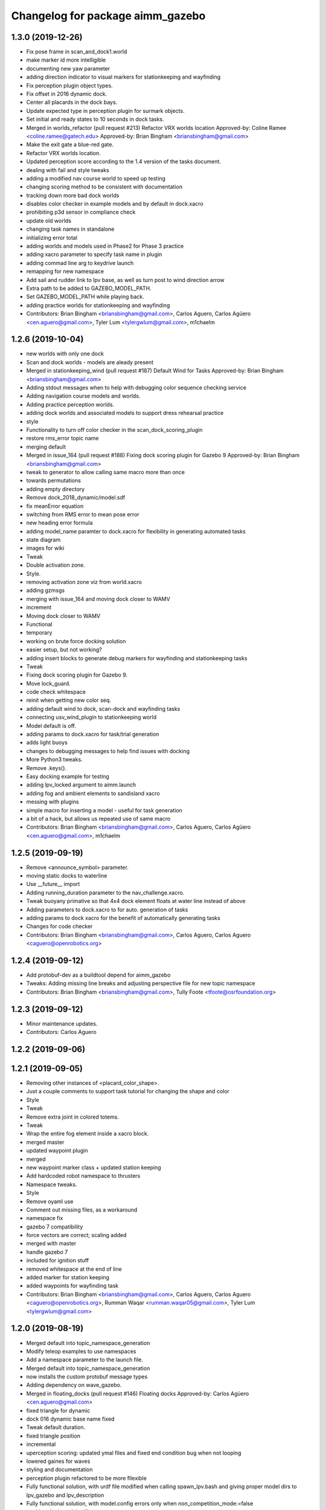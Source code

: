 ^^^^^^^^^^^^^^^^^^^^^^^^^^^^^^^^^
Changelog for package aimm_gazebo
^^^^^^^^^^^^^^^^^^^^^^^^^^^^^^^^^

1.3.0 (2019-12-26)
------------------
* Fix pose frame in scan_and_dock1.world
* make marker id more intelligible
* documenting new yaw parameter
* adding direction indicator to visual markers for stationkeeping and wayfinding
* Fix perception plugin object types.
* Fix offset in 2016 dynamic dock.
* Center all placards in the dock bays.
* Update expected type in perception plugin for surmark objects.
* Set initial and ready states to 10 seconds in dock tasks.
* Merged in worlds_refactor (pull request #213)
  Refactor VRX worlds location
  Approved-by: Coline Ramee <coline.ramee@gatech.edu>
  Approved-by: Brian Bingham <briansbingham@gmail.com>
* Make the exit gate a blue-red gate.
* Refactor VRX worlds location.
* Updated perception score according to the 1.4 version of the tasks document.
* dealing with fail and style tweaks
* adding a modified nav course world to speed up testing
* changing scoring method to be consistent with documentation
* tracking down more bad dock worlds
* disables color checker in example models and by default in dock.xacro
* prohibiting p3d sensor in compliance check
* update old worlds
* changing task names in standalone
* initializing error total
* adding worlds and models used in Phase2 for Phase 3 practice
* adding xacro parameter to specify task name in plugin
* adding commad line arg to keydrive launch
* remapping for new namespace
* Add sail and rudder link to lpv base, as well as turn post to wind direction arrow
* Extra path to be added to GAZEBO_MODEL_PATH.
* Set GAZEBO_MODEL_PATH while playing back.
* adding practice worlds for stationkeeping and wayfinding
* Contributors: Brian Bingham <briansbingham@gmail.com>, Carlos Aguero, Carlos Agüero <cen.aguero@gmail.com>, Tyler Lum <tylergwlum@gmail.com>, m1chaelm

1.2.6 (2019-10-04)
------------------
* new worlds with only one dock
* Scan and dock worlds - models are aleady present
* Merged in stationkeeping_wind (pull request #187)
  Default Wind for Tasks
  Approved-by: Brian Bingham <briansbingham@gmail.com>
* Adding stdout messages when to help with debugging color sequence checking service
* Adding navigation course models and worlds.
* Adding practice perception worlds.
* adding dock worlds and associated models to support dress rehearsal practice
* style
* Functionality to turn off color checker in the scan_dock_scoring_plugin
* restore rms_error topic name
* merging default
* Merged in issue_164 (pull request #188)
  Fixing dock scoring plugin for Gazebo 9
  Approved-by: Brian Bingham <briansbingham@gmail.com>
* tweak to generator to allow calling same macro more than once
* towards permutations
* adding empty directory
* Remove dock_2018_dynamic/model.sdf
* fix meanError equation
* switching from RMS error to mean pose error
* new heading error formula
* adding model_name paramter to dock.xacro for flexibility in generating automated tasks
* state diagram
* images for wiki
* Tweak
* Double activation zone.
* Style.
* removing activation zone viz from world.xacro
* adding gzmsgs
* merging with issue_164 and moving dock closer to WAMV
* increment
* Moving dock closer to WAMV
* Functional
* temporary
* working on brute force docking solution
* easier setup, but not working?
* adding insert blocks to generate debug markers for wayfinding and stationkeeping tasks
* Tweak
* Fixing dock scoring plugin for Gazebo 9.
* Move lock_guard.
* code check whitespace
* reinit when getting new color seq.
* adding default wind to dock, scan-dock and wayfinding tasks
* connecting usv_wind_plugin to stationkeeping world
* Model default is off.
* adding params to dock.xacro for task/trial generation
* adds light buoys
* changes to debugging messages to help find issues with docking
* More Python3 tweaks.
* Remove .keys().
* Easy docking example for testing
* adding lpv_locked argument to aimm.launch
* adding fog and ambient elements to sandisland xacro
* messing with plugins
* simple macro for inserting a model - useful for task generation
* a bit of a hack, but allows us repeated use of same macro
* Contributors: Brian Bingham <briansbingham@gmail.com>, Carlos Aguero, Carlos Agüero <cen.aguero@gmail.com>, m1chaelm

1.2.5 (2019-09-19)
------------------
* Remove <announce_symbol> parameter.
* moving static docks to waterline
* Use __future_\_ import
* Adding running_duration parameter to the nav_challenge.xacro.
* Tweak buoyany primative so that 4x4 dock element floats at water line instead of above
* Adding parameters to dock.xacro to for auto. generation of tasks
* adding params to dock xacro for the benefit of automatically generating tasks
* Changes for code checker
* Contributors: Brian Bingham <briansbingham@gmail.com>, Carlos Aguero, Carlos Aguero <caguero@openrobotics.org>

1.2.4 (2019-09-12)
------------------
* Add protobuf-dev as a buildtool depend for aimm_gazebo
* Tweaks: Adding missing line breaks and adjusting perspective file for new topic namespace
* Contributors: Brian Bingham <briansbingham@gmail.com>, Tully Foote <tfoote@osrfoundation.org>

1.2.3 (2019-09-12)
------------------
* Minor maintenance updates.
* Contributors: Carlos Aguero

1.2.2 (2019-09-06)
------------------

1.2.1 (2019-09-05)
------------------
* Removing other instances of <placard_color_shape>.
* Just a couple comments to support task tutorial for changing the shape and color
* Style
* Tweak
* Remove extra joint in colored totems.
* Tweak
* Wrap the entire fog element inside a xacro block.
* merged master
* updated waypoint plugin
* merged
* new waypoint marker class + updated station keeping
* Add hardcoded robot namespace to thrusters
* Namespace tweaks.
* Style
* Remove oyaml use
* Comment out missing files, as a workaround
* namespace fix
* gazebo 7 compatibility
* force vectors are correct; scaling added
* merged with master
* handle gazebo 7
* included for ignition stuff
* removed whitespace at the end of line
* added marker for station keeping
* added waypoints for wayfinding task
* Contributors: Brian Bingham <briansbingham@gmail.com>, Carlos Aguero, Carlos Aguero <caguero@openrobotics.org>, Rumman Waqar <rumman.waqar05@gmail.com>, Tyler Lum <tylergwlum@gmail.com>

1.2.0 (2019-08-19)
------------------
* Merged default into topic_namespace_generation
* Modify teleop examples to use namespaces
* Add a namespace parameter to the launch file.
* Merged default into topic_namespace_generation
* now installs the custom protobuf message types
* Adding dependency on wave_gazebo.
* Merged in floating_docks (pull request #146)
  Floating docks
  Approved-by: Carlos Agüero <cen.aguero@gmail.com>
* fixed triangle for dynamic
* dock 016 dynamic base name fixed
* Tweak default duration.
* fixed triangle position
* incremental
* uperception scoring: updated ymal files and fixed end condition bug when not looping
* lowered gaines for waves
* styling and documentation
* perception plugin refactored to be more fllexible
* Fully functional solution, with urdf file modified when calling spawn_lpv.bash and giving proper model dirs to lpv_gazebo and lpv_description
* Fully functional solution, with model.config errors only when non_competition_mode:=false
* tracking dock model sdf's
* static dynamic refactor complete
* files renamed
* halfway through dock name refactor
* static dock preformance improved
* incremental
* scan_dock now dynamic dock
* added static dock counter parts
* adding static dock option
* merged with default
* Merged default into Add-Option-To-Hide-Gazebo-Topics
* Tweak in wait_until_gzserver_is_up().
* Merged in issue_92 (pull request #157)
  Fix issue #92
  Approved-by: Tyler Lum <tylergwlum@gmail.com>
* Camera control plugin.
* Clean launch file
* Improve sandisland.launch clarity
* Improve spawn_lpv.bash comments clarity
* Change argument from competition_mode to non_competition_mode to fix publishing errors
* Add competition_mode argument
* Concatenate original Gazebo Model Path to new value
* Rm fake aimm_gazebo/models and make it work, needs testing
* Change model names to No Model
* Use if and unless in launch file for roslaunch spawn
* Deterministic wind.
* Merged default into topic_namespace_generation
* Fix namepsaces to work with robotNamespace parameter
* Merge changes with default branch
* Merged default into gps_plugin
* Add v3d plugin - this publishes a vecotr based on the world frame velocity in Gazebo
  Update gps configuration to add gazebo gps and v3d plugins to standard configuration
* Add plugin for ROS interface to gazebo GPS sensor.
* Merged default into gps_plugin
* added more params to dock xacro
* fix nav_challenge
* resolved merge conflicts
* dock xacro fixed
* incremental
* added scoring plugin to the nav_challenge xacro for world generation
* Remove redundant sleep
* Update script to run rosrun xacro to make final urdf, seems to work well
* Add arg parsing for spawn_lpv, does not work with urdf.xacros yet
* Add wait for gzserver, might need testing
* Spawn lpv with bash script, still needs improvement
* Add fake models in aimm_gazebo, lpv_description, lpv_gazebo to avoid GAZEBO_MODEL_PATH errors
* Merged default into Add-Option-To-Hide-Gazebo-Topics
* Merged in lpv-lock-at-run-time (pull request #152)
  Wamv lock at run time
  Approved-by: Carlos Agüero <cen.aguero@gmail.com>
* Fix spacing in yaml
* Tweaks.
* Fix nav_challenge_deep
* Add nav_challenge scoring plugin and gates
* Update xacros/dock.xacro and xacros/scan_and_dock.xacro to match original (add missing parameters)
* Add verbose and paused option for improved playback
* Merged in ocean-wave-xacro (pull request #150)
  Ocean wave xacro
  Approved-by: Marshall Rawson <marshallrawson@osrfoundation.org>
* cleaning
* lpv-locked by plugin permanetely
* added spinning out detection
* Merged default into ocean-wave-xacro
* incremental
* incremental
* Change big shallow and deep world yaml to individual tasks
* nodes now shutdown and use safe_yaml
* VRX_DEBUG now linked to enable_ros_network
* fixed ambient light and fog
* print to rospy.loginfo
* fixed xacro insert block ordering issue
* includes the yaml files in repository
* functional?
* Change to default to true, as it should
* Add enable_ros_network argument
* incremental
* added plate and sphere models
* functional for cubes
* incremental
* made taskMsgPub and taskMsg protected
* Now published taskMsg in OnFinished
* added time stamp to OnFinsihed
* moved exit to scoring plugin.
* removed old debug msg
* Fix build issue by resolving typo with ROS_ERROR msg
* styling
* functional, does not shutdown gzclient
* functional
* approximate 4x4 dock block as a sphere
* merge
* Merged in compliance-refactor (pull request #139)
  Compliance refactor
  Approved-by: Brian Bingham <briansbingham@gmail.com>
  Approved-by: Tyler Lum <tylergwlum@gmail.com>
* fix print
* styling
* added overall compliance error
* Removed old print statments, Added yaml file confirmation ROSINFO message
* fixed dock inertial issues
* fixed error message
* example_sensor_config.yaml edited online with Bitbucket
* merge
* functional
* merge
* Contributors: Carlos Aguero, Carlos Agüero <cen.aguero@gmail.com>, Jonathan Wheare <jonathan.wheare@flinders.edu.au>, Marshall Rawson <marshallrawson@osrfoundation.org>, MarshallRawson, MarshallRawson <marshallrawson@osrfoundation.org>, Tyler Lum <tylergwlum@gmail.com>

1.1.2 (2019-07-10)
------------------
* Merged in world-gen-bug-fix (pull request #145)
  world gen bug fix
  Approved-by: Tyler Lum <tylergwlum@gmail.com>
* Workaround to fix compile errors on Kinetic
  The version of ign-math2 present in Ubuntu Xenial (2.2.3) lacks
  of some features (Zero or Length) implemented starting on 2.3.x.
  This change add some preprocessors defines to workaround the
  problem. A more elegant solution would be ideal.
* World generator now imbeds the coordinate with axies specified by the yaml file for easy post gen sorting
* added a space parameter to the bounding boxes
* Contributors: Jose Luis Rivero <jrivero@osrfoundation.org>, MarshallRawson, MarshallRawson <marshallrawson@osrfoundation.org>, Tyler Lum <tylergwlum@gmail.com>

1.1.1 (2019-07-03)
------------------
* Reinterpret the wind 'gain' parameter.  Set defaults to zero
* Add replaces cluase to aimm_gazebo
* Contributors: Brian Bingham <briansbingham@gmail.com>, Jose Luis Rivero <jrivero@osrfoundation.org>

1.1.0 (2019-07-01)
------------------
* Merged in issue#94-buoyancy (pull request #122)
  Issue#94 buoyancy
  Approved-by: Carlos Agüero <cen.aguero@gmail.com>
* changing buoy buoyancy to sphere, adding feature to generator
* Merge from default.
* Merged in rename_scan_dock (pull request #133)
  renaming "dock" and "scan and dock" files to match new task names
  Approved-by: Brian Bingham <briansbingham@gmail.com>
* renaming files to match new task names
* updating default values in example
* now interpreting time of spawned objects relative to start of running state
* removed overidden OnFinished method
* clean up: removed overriden methods that made no alterations from parent class
* added a gzmsg where missing to overriden methods
* added a gzmsg to default implementations of OnReady, OnRunning, OnFinished
* New score policy.
* Update scores.
* Light buoy with 2 seconds off.
* Now impliments Enviornment variable instad of debug sdf parameters
* Incremental
* ready for detailed lidar spec input
* updated markers + polyform models for wave buoyancy
* functional. no recording
* added wind to navigation task
* Add extra_gazebo_args to all launch files and remove recording arg
* Light buoy should now be synced with scoring and visual plugin through the definition in scan_and_dock_b.launch
* updated aimm model buoyancy plugin
* Add playback.launch to play back recorded log files
* Add recording functionality to sandisland, and add extra_gazebo_args to optionally choose record path
* Incremental
* no longer supported for gz7 or older
* clunky version - but visuals and placards stay with dock for 2018
* working version with dock buoyancy, but need to attach placards
* first cut - dock elements work, but to build a full dock need to add joints between elements
* changing perception transition
* attempt build gz <=7 issue
* attempt fix build issue
* incremental
* Added allowences for post_Y and moved lpv_imu, lpv_gps default locations to be within compliance
* attempt fix gz 7 compatability issue
* functionsal. needs cleaning
* initializing sampleCount to 0 and change to int
* added wind capabilities
* Merged in add-wind-support-for-yaml-world-gen (pull request #115)
  added support for wind in yaml world gen and updates wiki
  Approved-by: Carlos Agüero <cen.aguero@gmail.com>
* Style
* testing side by side scaling
* latest case
* case 2
* case 0
* Testing scalability of new implementation - updated hgignore vmrc->aimm
* code styling
* styling
* styling
* incremental
* build
* merge
* removed unused header
* incremental
* finished rename
* added support for wind in yaml world gen and updates wiki
* added support for default lpv effects on aimm.launch and sandisland.launch
* incremental
* Reshow instructions after some speed change updates (match with twist_teleop_keyboard)
* Remove extra diffdrive yaml file
* Implement new getch function to fix output issues
* Remove set_thrust_angle parameter
* Reverse angles when teleoperation.
* merge
* incremental
* incremental
* incremental
* styling fixes
* made more user friendly
* Now builds. Currently, the MOC in CMake requires the header and source file to be in the same directory.
* fixed ros issues
* merging default
* Add new .yaml file for joy teleop to publish thrust angles
* Add settable max_angle parameter upon usv_keydrive launch startup
* Add ability to change thrust angle speed
* Add key2thrust_angle.py node that allows for h and ; to control thruster angle
* Merge from default.
* Merge from default, conflicts and style.
* Merge default
* fixed builf issues
* Merged in remove-README (pull request #111)
  removed README.txt from yaml_world_genreeration and created wiki page instead
  Approved-by: Carlos Agüero <cen.aguero@gmail.com>
* Add style checker.
* removed README.txt from yaml_world_genreeration and created wiki page instead
* finish rename
* fix build issue
* incremental
* fix build issue
* renamed xacro
* updates xacro
* fix build issues
* incremental
* Merged in Issue#90_YAML_world_genreation (pull request #102)
  Issue#90 YAML world generation
  Approved-by: Carlos Agüero <cen.aguero@gmail.com>
* No markdown
* Use markdown
* Fix typos.
* Added thruster compliance
* added more flexibility to permitted parameters
* fixed math error
* Partially fix compile issues in code with Task msg, still issue with FormatTime and duration
* Attempt to fix build issue by adding Qt5IncludeDirs and spreading out find_packages
* added roslaunch params
* styling
* filled out the SensorCompliance. It is formatted by the sensors_compliance files
* Attempt to implement basic GUI overlay to show VRX Task Info. Stuck on build issues with Qt5
* added white spaceing to make more readable
* edited launch file
* incremental
* merge for api update
* merged with Issue#97-yaml-thruster-configuration for api update
* fixed launch file
* changed sdf sytax for passing models to be effected by wind and addressed styling
* Changing name of ocean model in sandisland test
* adding pdf for pr
* Remove unneeded images and add documentation
* adding to docs and allowing for both PMS and CWR wavefield models
* merged. expanded xacro capabilities
* Add back unused functions in utils.py for future compliance tests
* Move gazebo thruster config tags to new function
* Update python files using flake8, all files pass
* Update Changelog and remove available_sensors param
* Remove unnecessary files
* Add generate_lpv launch and bin files
* Clean create_xacro_file() function and add comments
* Remove old sensor and thruster config files
* Remove unused utils.py functions
* Remove unneeded files and improve clarity with documentation
* Added support for any parameter to be evaluated as lambda vs string. updated README.
* fixed functional evaluation bug
* testing wave fields
* Added support for ** xacro inserts. used as normal parameters, but prfaced with /**. (this is to help with the wind and ave plugins in the future.
* Added wind xacro (utilizes xacro inserts). NOTE: wind plugin only applies force to one link per model
* Working implementation of generate_lpv, which takes both sensor and yaml files
* adding exponential increase in wave field and LaTeX doc^C
* CMakeLists improvement and spacing
* changelog update
* added more to README.txt, added scene_macro and sandisland2 to give more confiuration flexibilty to the worlds. NOTE: time SDF is being written into the world file correctly(I think), but gazebo appears to not change anything under the scene tab in the gui.
* Make thruster config with yaml work without affecting use of sensor yaml config, still need to clean up
* Move engine.xacro to thrusters directory to allow for different types of thrusters
* more README stuff
* Merge
* increment
* Copy similar sensor yaml files for thrusters, needs to be adjusted, particularly utils.py
* increment
* merging default into branch
* README incremental
* added more comments
* Added Quick Start Instructions
* added README for filling out the YAML file
* fixed for real this time
* fixed build problem
* Merged in yaml_sensor_configuration (pull request #99)
  Yaml sensor configuration
  Approved-by: Carlos Agüero <cen.aguero@gmail.com>
* added README
* updated README
* Merged in ykhky/aimm/Issue#49-collision-detection (pull request #94)
  Issue#49 collision detection
  Approved-by: Carlos Agüero <cen.aguero@gmail.com>
* calling on collision
* spelling correcting
* move variables to correct section in header file
* OnCollision virtual + documenting stuff+ renaming variables
* remove extra bracket
* logging collisions and timestamps
* spacing
* removing world name hard code
* remove cout + adding buffer to nav task
* formatting + exposing collision buffer
* Doc format
* counter + cleanup
* frequency of collision reporting reduced to 1/3 Hz
* added collision detection node
* restored sensors params to sandisland.launch
* Added wavegauge plugin to visualize physical wave height.  Setup example with buoy world.  Implemented simplified wave height calculation in WavefieldSampler for regularly spaced grid (steepness=1=0).
* removed directory xacro checking and variance features
* incremental
* incremental
* Added sequence override option in YAML
* verifying with examples
* increased flexibility of compliance.py
* fixed xacro parsing bug
* Added support for sequence breakout specified in yaml file
* Added xacros for feild elements
* toward buoy examples
* Added launch file
* Script will now be installed, added coordinate generation
* merge
* incremental
* merge
* now auto-generates the world.xacro(may need to be changed to devel) file in src
* incremental
* merge, added launch file
* incremental
* merge
* made branch
* fixed build issue for real this time
* fixed build issue
* commited setup.py, removed unrelated files from aimm_gazebo_python
* scripts will now be installed
* updated readme, changed operation procedure, still not installed
* fixed styling problems with flake8, updated readme
* incremental
* Add mono_camera mesh and .sdf .config files with correct collision and inertia
* changed directory, added launch file support
* incremental, now supports macros with no parameters
* made boiler plate usage more flexible
  H: Enter commit message.  Lines beginning with 'HG:' are removed.
* incremental
* Add sensor_post_arm.dae
* Break sensor_post.dae into two files, then fix model
* Add fixed joint and position arm relative to post
* Add sensor post mesh with correct collision and inertia
* merging default into named branch
* incremental
* Added readme
* moved script. Improved File System
* Flip the ground stations and spread the posts.
* added chairs
* Adding chairs.
* Change cpu case collision box from 1 box to 2 boxes
* incremental
* Add CPU cases only in VRX configuration + remove redundant pose info
* removed pose 0 tags from models
* Tweak indentation.
* documentation, incremental
* incremental
* incremental
* fixed battery/model.sdf
* Add 3D Lidar mesh and put it on LPV-4
* Fix formatting (tab->spaces, etc.)
* Fix .sdf file
* Add CPU case model to LPV-4
* review commented implemented
* finished ground station without chairs
* added table
* added tent and antenna model
* incremental
* incremental
* Added Batteries to aimm_gazebo/models(sdf format) and macro(urdf format) to place on lpv
* Updated texture with a flat area in the beach to place the tents in the future.
* Tweaks.
* Using LPV-4 yaw in setting where objects are moved during perception task
* Minor tweak.
* moving station keeping goal closer to wam-v spawn point
* turning wind off to better test - tweaking waypoints in wayfinding task example
* Tweaking positions and adding post and navigation course.
* Restoring cameras and laser visuals and creating demo.launch
* Sandisland texture, sensor meshes and extra objects.
* Restore generate_xxx
* Tweak CMakeLists.txt
* Run the plugin at 1Hz sim time.
* Use sim time to update the light buoy plugin.
* Fix placard symbols.
* Deterministic sequence in light buoy plugin
* Use a ROS subscription for changing the color sequence.
* Modify velodyne configuration to set intensity filtering
  Alter ocean laser retro to be filtered by the lidar sensor
* Remove more trailing whitespace
  Redundant codepath in usv_gazwebo_dynamics_plugin removed.  Euler values now derived identically between gazebo 7 and 9.
* Fix trailing whitespace
* Use auto keyword
* Fix ign method for staionkeeping_scoing_plugin
* Alter patch to use .Ign method to convert between gazebo::math and Ignition::math types
* Fix indention
* Add support for Kinetic/Gazebo-7
  The ignition types are mostly kept, with code transforming from the methods deprecated in gazebo-8
* adding a rqt config file for a perspective task tutorial
* Issue #23: Coordinate the physics and visualization of the wave field
  1. Use the asv_wave_sim_gazebo_plugins package for wave field visualisation and depth calculation.
  2. Update the buoyancy and dynamics plugins for buoyancy calculations.
  3. Update sdf and xacro for models that require buoyancy.
  4. Replace the ocean model with ocean_waves in the sandisland world.
* Red placards and rearrange a bit the sensors.
* Port to VRX code using Gazebo9.
* Contributors: Brian Bingham <briansbingham@gmail.com>, Carlos Aguero, Carlos Aguero <caguero@osrfoundation.org>, Carlos Agüero <caguero@osrfoundation.org>, Carlos Agüero <cen.aguero@gmail.com>, Jonathan Wheare <jonathan.wheare@flinders.edu.au>, MarshallRawson, Rhys Mainwaring <rhys.mainwaring@me.com>, Rumman Waqar <rumman.waqar05@gmail.com>, Tyler Lum <tylergwlum@gmail.com>, Youssef Khaky <youssefkhaky@hotmail.com>, m1chaelm

1.0.1 (2019-03-01)
------------------

1.0.0 (2019-02-28)
------------------
* Merge from default.
* tweak the example
* addressing missing documentation and simplifying by removing start_index parameter
* Removing leftovers
* Tweaks
* Style changes.
* Merge from default.
* Merged in symbols_dock_part3 (pull request #66)
  Scan and dock scoring plugin - Part3
  Approved-by: Brian Bingham <briansbingham@gmail.com>
* syncing with default
* Change to use real-time pose for error calculation
* Simplifying by removing some of the timing bits that appear to be specific to the ARIAC Population plugin
* Renaming internal
* Rename part 2 of 2
* Renaming part 1
* Adding scoring and running a quick test
* Functional plugin prototype
* Merge from default.
* Two variants of the scan and dock.
* Remove unused code.
* updating topic names so they match tasks
* tweak
* now publishing waypoints as a latched GeoPath message
* fix function name PublishWaypoints
* only start scoring when in running state
* fixing task names
* Re-basing poplulation plugin to scoring_plugin and adding ROS functionality.  Incomplete, but going home to work from there
* tweak a comment
* tweak
* Granting extra points for docking.
* Tweaks
* PR feedback
* Wrong merges.
* Merge from default.
* Merged in wayfinding-task (pull request #69)
  Wayfinding task
  Approved-by: Brian Bingham <briansbingham@gmail.com>
* remove pointless latch in waypoints topic
* fix timer
* publish at 1 Hz, latch waypoints topic, tweaks
* Merge from default.
* Tweaks.
* Merge from default.
* Prototype of population plugin - only for a single object at a time.  Moves it back to original position when done
* Updates to PopulationPlugin
* Prototype - using PopulationPlugin straight from ARIAC source
* Remove warnings.
* More aimm updates.
* Merge from symbols_dock_part2
* More aimm tweaks.
* Merge from default.
* More updates.
* Porting to Gazebo 9
* Custom tweaks
* Updating the station keeping task.
* More leftovers.
* Rename vmrc to aimm.
* Contributors: Brian Bingham <briansbingham@gmail.com>, Carlos Aguero, Carlos Aguero <caguero@osrfoundation.org>, Carlos Agüero <cen.aguero@gmail.com>, Michael McCarrin <mrmccarr@nps.edu>, m1chaelm

0.3.2 (2018-10-08)
------------------
* Include jrivero as maintainer of the ROS packages
* Contributors: Jose Luis Rivero <jrivero@osrfoundation.org>

0.3.1 (2018-10-05)
------------------

0.3.0 (2018-09-28)
------------------
* Tweak
* Rename robotx_gazebo to aimm_gazebo and remove metapackage.
* Contributors: Carlos Agüero <caguero@osrfoundation.org>
